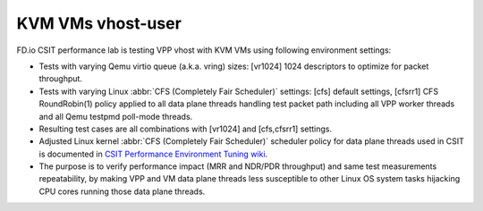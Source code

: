 KVM VMs vhost-user
------------------

FD.io CSIT performance lab is testing VPP vhost with KVM VMs using
following environment settings:

- Tests with varying Qemu virtio queue (a.k.a. vring) sizes: [vr1024] 1024
  descriptors to optimize for packet throughput.
- Tests with varying Linux :abbr:`CFS (Completely Fair Scheduler)`
  settings: [cfs] default settings, [cfsrr1] CFS RoundRobin(1) policy
  applied to all data plane threads handling test packet path including
  all VPP worker threads and all Qemu testpmd poll-mode threads.
- Resulting test cases are all combinations with [vr1024] and
  [cfs,cfsrr1] settings.
- Adjusted Linux kernel :abbr:`CFS (Completely Fair Scheduler)`
  scheduler policy for data plane threads used in CSIT is documented in
  `CSIT Performance Environment Tuning wiki
  <https://wiki.fd.io/view/CSIT/csit-perf-env-tuning-ubuntu1604>`_.
- The purpose is to verify performance impact (MRR and NDR/PDR
  throughput) and same test measurements repeatability, by making VPP
  and VM data plane threads less susceptible to other Linux OS system
  tasks hijacking CPU cores running those data plane threads.
